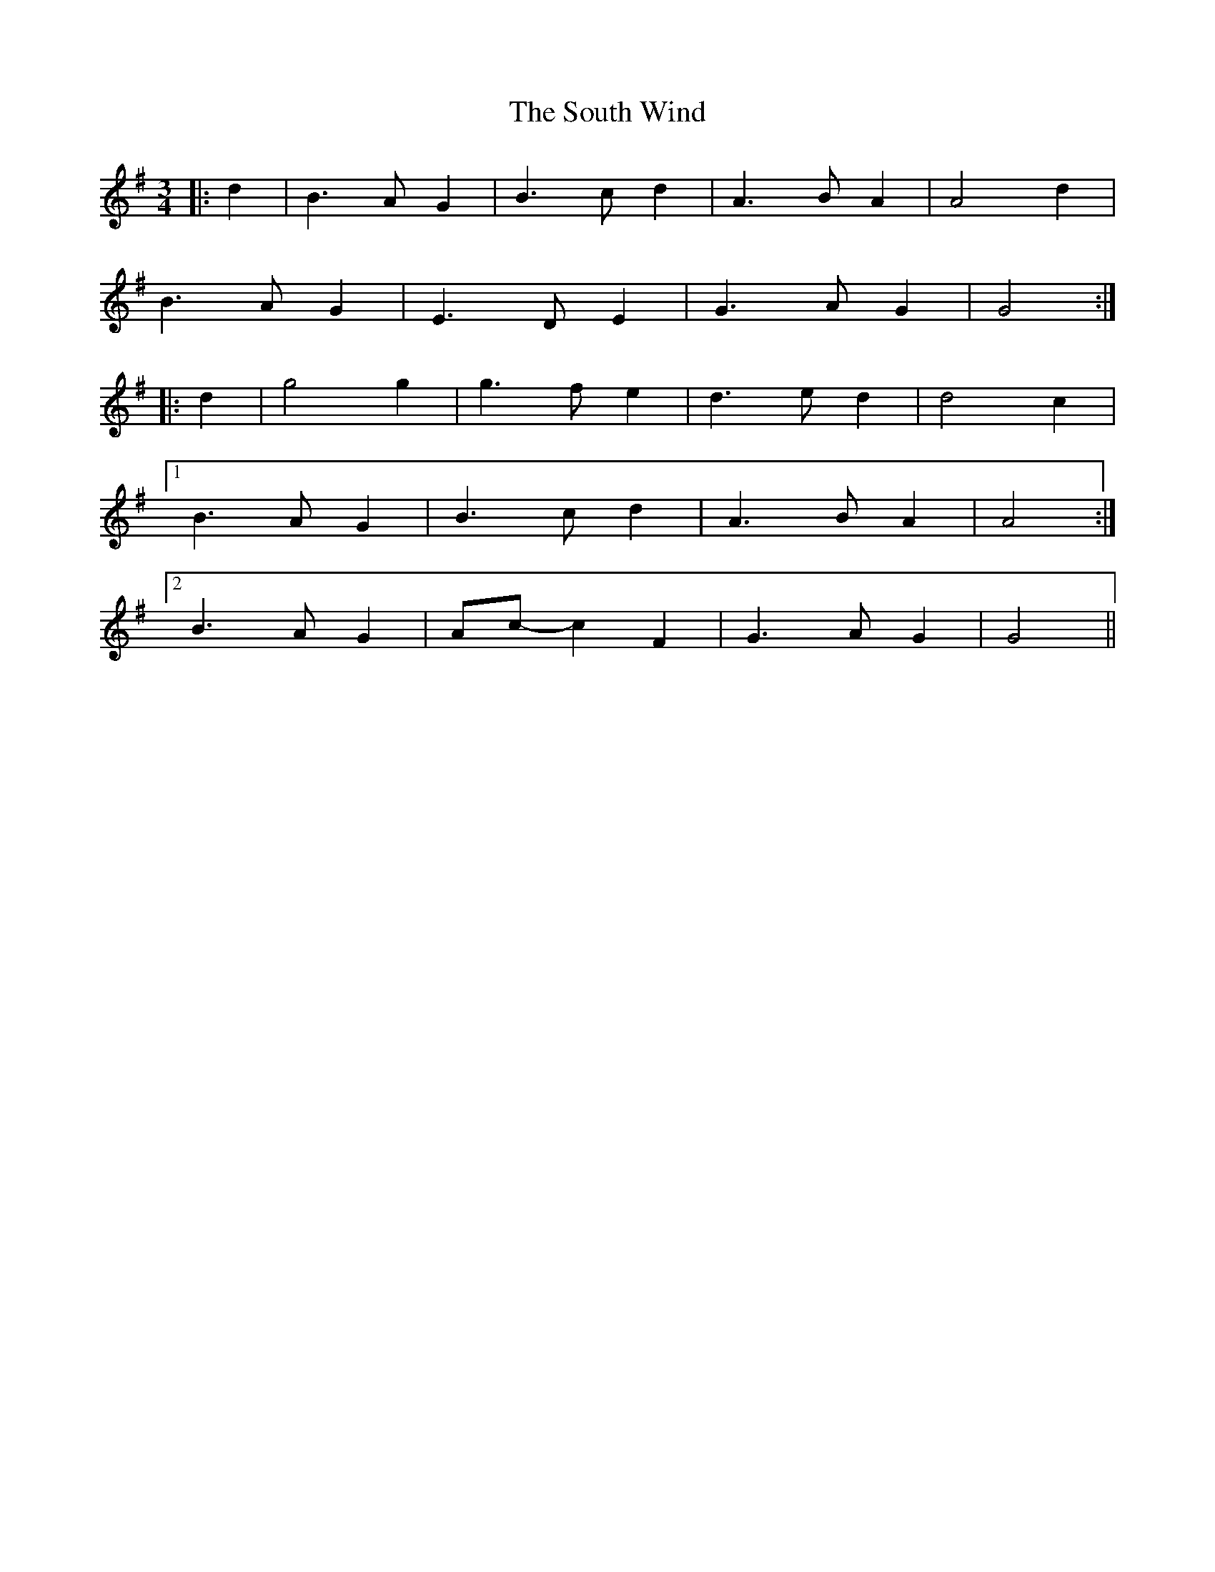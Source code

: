 X: 37906
T: South Wind, The
R: waltz
M: 3/4
K: Gmajor
|:d2|B3 A G2|B3 c d2|A3 B A2|A4 d2|
B3 A G2|E3 D E2|G3 A G2|G4:|
|:d2|g4 g2|g3 f e2|d3 e d2|d4 c2|
[1 B3 A G2|B3 c d2|A3 B A2|A4:|
[2 B3 A G2|Ac- c2 F2|G3 A G2|G4||

